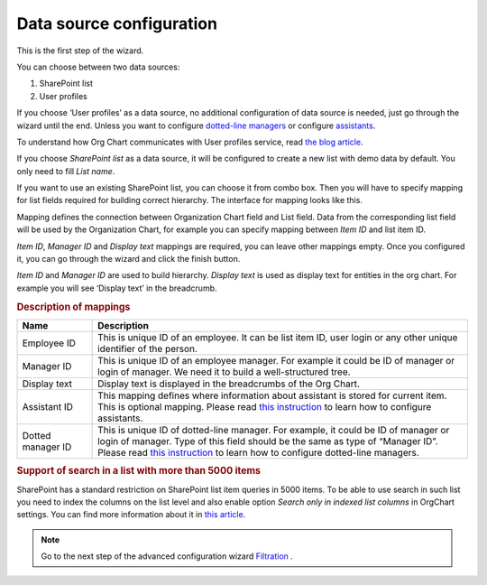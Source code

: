 Data source configuration
=========================

This is the first step of the wizard.

You can choose between two data sources:

1. SharePoint list
2. User profiles

If you choose ‘User profiles’ as a data source, no additional configuration of data source is needed, just go through the wizard until the end. 
Unless you want to configure `dotted-line managers <../how-tos/display-different-types-of-employees/display-dotted-line-managers.html>`_ or configure `assistants <../how-tos/display-different-types-of-employees/display-assistant-in-sharepoint-orgchart.html>`_.

To understand how Org Chart communicates with User profiles service, read `the blog article <../how-tos/additional-resources/how-orgchart-pulls-data-from-ad-on-premises.html>`_.

If you choose *SharePoint list* as a data source, it will be configured to create a new list with demo data by default. 
You only need to fill *List name*.

.. image:: /../_static/img/advanced-web-part-configuration/data-source-configuration/OrgChart-Configuration-Wizard-1.png
    :alt: OrgChart configuration wizard

If you want to use an existing SharePoint list, you can choose it from combo box. 
Then you will have to specify mapping for list fields required for building correct hierarchy. 
The interface for mapping looks like this.


.. image:: /../_static/img/advanced-web-part-configuration/data-source-configuration/OrgChart-Configuration-Wizard-2.png
    :alt: OrgChart configuration wizard


Mapping defines the connection between Organization Chart field and List field. Data from the corresponding list field 
will be used by the Organization Chart, for example you can specify mapping between *Item ID* and list item ID.

*Item ID*, *Manager ID* and *Display text* mappings are required, you can leave other mappings empty. 
Once you configured it, you can go through the wizard and click the finish button.

*Item ID* and *Manager ID* are used to build hierarchy. *Display text* is used as display text for entities in the org chart. 
For example you will see ‘Display text’ in the breadcrumb.


.. rubric:: Description of mappings

.. list-table::
    :header-rows: 1
    :widths: 10 50

    *   - Name
        - Description

    *   - Employee ID
        - This is unique ID of an employee. It can be list item ID, user login or any other unique identifier of the person.
    
    *   - Manager ID
        - This is unique ID of an employee manager. For example it could be ID of manager or login of manager. We need it to build a well-structured tree.
   
    *   - Display text
        - Display text is displayed in the breadcrumbs of the Org Chart.
   
    *   - Assistant ID
        - This mapping defines where information about assistant is stored for current item. This is optional mapping. Please read `this instruction <../how-tos/display-different-types-of-employees/display-assistant-in-sharepoint-orgchart.html>`_ to learn how to configure assistants.
   
    *   - Dotted manager ID
        - This is unique ID of dotted-line manager. For example, it could be ID of manager or login of manager. Type of this field should be the same as type of “Manager ID”. Please read `this instruction <../how-tos/display-different-types-of-employees/display-dotted-line-managers.html>`_ to learn how to configure dotted-line managers.

    
.. rubric:: Support of search in a list with more than 5000 items

SharePoint has a standard restriction on SharePoint list item queries in 5000 items. 
To be able to use search in such list you need to index the columns on the list level and also enable option *Search only in indexed list columns* in OrgChart settings. 
You can find more information about it in `this article <../how-tos/other-examples/support-of-search-in-a-list-with-more-than-5k-items.html>`_.


.. Note:: Go to the next step of the advanced configuration wizard `Filtration <../configuration-wizard/filtration.html>`_ .
           